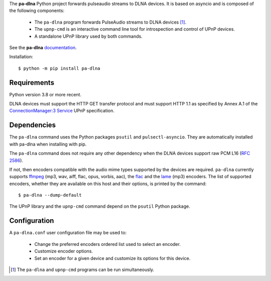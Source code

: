 The **pa-dlna** Python project forwards pulseaudio streams to DLNA devices. It
is based on asyncio and is composed of the following components:

 * The ``pa-dlna`` program forwards PulseAudio streams to DLNA devices [#]_.
 * The ``upnp-cmd`` is an interactive command line tool for introspection and
   control of UPnP devices.
 * A standalone UPnP library used by both commands.

See the **pa-dlna** `documentation`_.

Installation::

  $ python -m pip install pa-dlna

Requirements
------------

Python version 3.8 or more recent.

DLNA devices must support the HTTP GET transfer protocol and must support HTTP
1.1 as specified by Annex A.1 of the `ConnectionManager:3 Service`_ UPnP
specification.

Dependencies
------------

The ``pa-dlna`` command uses the Python packages ``psutil`` and
``pulsectl-asyncio``. They are automatically installed with pa-dlna when
installing with pip.

The ``pa-dlna`` command does not require any other dependency when the DLNA
devices support raw PCM L16 (:rfc:`2586`).

If not, then encoders compatible with the audio mime types supported by the
devices are required. ``pa-dlna`` currently supports `ffmpeg`_ (mp3, wav, aiff,
flac, opus, vorbis, aac), the `flac`_ and the `lame`_ (mp3) encoders. The list
of supported encoders, whether they are available on this host and their
options, is printed by the command::

  $ pa-dlna --dump-default

The  UPnP library  and the ``upnp-cmd`` command depend on the ``psutil``
Python package.

Configuration
-------------

A ``pa-dlna.conf`` user configuration file may be used to:

 * Change the preferred encoders ordered list used to select an encoder.
 * Customize encoder options.
 * Set an encoder for a given device and customize its options for this device.

.. _documentation: https://pa-dlna.readthedocs.io/en/stable/
.. _iproute2: https://en.wikipedia.org/wiki/Iproute2
.. _ConnectionManager:3 Service:
        http://upnp.org/specs/av/UPnP-av-ConnectionManager-v3-Service.pdf
.. _ffmpeg: https://www.ffmpeg.org/ffmpeg.html
.. _flac: https://xiph.org/flac/
.. _lame: https://lame.sourceforge.io/

.. [#] The ``pa-dlna`` and ``upnp-cmd`` programs can be run simultaneously.
